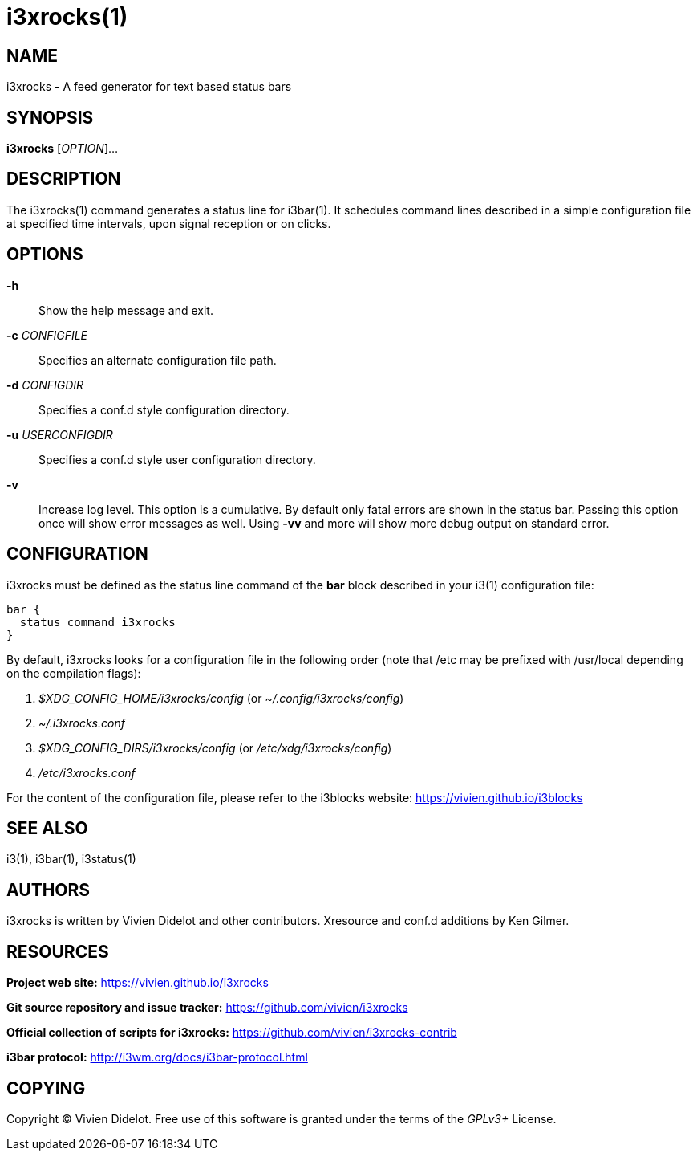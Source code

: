 :progname: i3xrocks

= {progname}(1)

== NAME

{progname} - A feed generator for text based status bars

== SYNOPSIS

*{progname}* [_OPTION_]...

== DESCRIPTION

The {progname}(1) command generates a status line for i3bar(1).
It schedules command lines described in a simple configuration file at specified time intervals, upon signal reception or on clicks.

== OPTIONS

*-h*::
Show the help message and exit.

*-c* _CONFIGFILE_::
Specifies an alternate configuration file path.

*-d* _CONFIGDIR_::
Specifies a conf.d style configuration directory.

*-u* _USERCONFIGDIR_::
Specifies a conf.d style user configuration directory.

*-v*::
Increase log level.
This option is a cumulative.
By default only fatal errors are shown in the status bar.
Passing this option once will show error messages as well.
Using *-vv* and more will show more debug output on standard error.

== CONFIGURATION

{progname} must be defined as the status line command of the *bar* block described in your i3(1) configuration file:

[source]
----
bar {
  status_command i3xrocks
}
----

By default, {progname} looks for a configuration file in the following order (note that /etc may be prefixed with /usr/local depending on the compilation flags):

. _$XDG_CONFIG_HOME/i3xrocks/config_ (or _~/.config/i3xrocks/config_)
. _~/.i3xrocks.conf_
. _$XDG_CONFIG_DIRS/i3xrocks/config_ (or _/etc/xdg/i3xrocks/config_)
. _/etc/i3xrocks.conf_

For the content of the configuration file, please refer to the i3blocks website: https://vivien.github.io/i3blocks

== SEE ALSO

i3(1), i3bar(1), i3status(1)

== AUTHORS

{progname} is written by Vivien Didelot and other contributors.  Xresource and conf.d additions by Ken Gilmer.

== RESOURCES

*Project web site:* https://vivien.github.io/i3xrocks

*Git source repository and issue tracker:* https://github.com/vivien/i3xrocks

*Official collection of scripts for {progname}:* https://github.com/vivien/i3xrocks-contrib

*i3bar protocol:* http://i3wm.org/docs/i3bar-protocol.html

== COPYING

Copyright (C) Vivien Didelot.
Free use of this software is granted under the terms of the _GPLv3+_ License.
